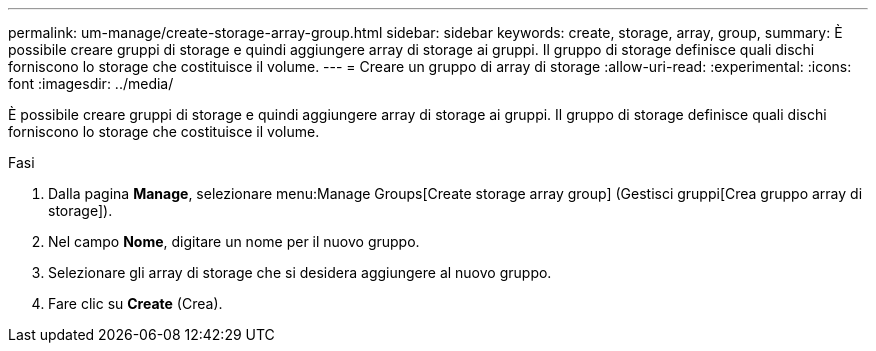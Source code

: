 ---
permalink: um-manage/create-storage-array-group.html 
sidebar: sidebar 
keywords: create, storage, array, group, 
summary: È possibile creare gruppi di storage e quindi aggiungere array di storage ai gruppi. Il gruppo di storage definisce quali dischi forniscono lo storage che costituisce il volume. 
---
= Creare un gruppo di array di storage
:allow-uri-read: 
:experimental: 
:icons: font
:imagesdir: ../media/


[role="lead"]
È possibile creare gruppi di storage e quindi aggiungere array di storage ai gruppi. Il gruppo di storage definisce quali dischi forniscono lo storage che costituisce il volume.

.Fasi
. Dalla pagina *Manage*, selezionare menu:Manage Groups[Create storage array group] (Gestisci gruppi[Crea gruppo array di storage]).
. Nel campo *Nome*, digitare un nome per il nuovo gruppo.
. Selezionare gli array di storage che si desidera aggiungere al nuovo gruppo.
. Fare clic su *Create* (Crea).


